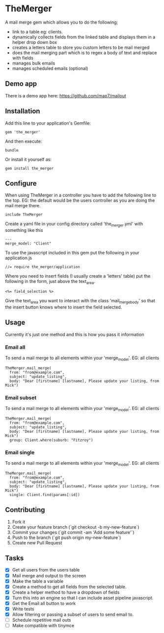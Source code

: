 * TheMerger

A mail merge gem which allows you to do the following;
- link to a table eg: clients. 
- dynamically collects fields from the linked table and displays them in a helper drop down box
- creates a letters table to store you custom letters to be mail merged
- does the mail merging part which is to regex a body of text and replace with fields
- manages bulk emails
- manages scheduled emails (optional)

** Demo app
There is a demo app here: https://github.com/map7/mailout

** Installation

Add this line to your application's Gemfile:

: gem 'the_merger'

And then execute:

: bundle

Or install it yourself as:

: gem install the_merger

** Configure

When using TheMerger in a controller you have to add the following line to the top. EG: the default would be the users controller as you are doing the mail merge there.
    
: include TheMerger

Create a yaml file in your config directory called 'the_merger.yml' with something like this

: ---
: merge_model: "Client"


To use the javascript included in this gem put the following in your application.js

: //= require the_merger/application


Where you need to insert fields (I usually create a 'letters' table) put the following in the form, just above the text_area.

: <%= field_selection %>

Give the text_area you want to interact with the class 'mail_merge_body' so that the insert button knows where to insert the field selected.


** Usage

Currently it's just one method and this is how you pass it information

*** Email all
To send a mail merge to all elements within your 'merge_model'. EG: all clients

: TheMerger.mail_merge(
:   from: "from@example.com",
:   subject: "update_listing",
:   body: "Dear [firstname] [lastname], Please update your listing, from Mick")

*** Email subset
To send a mail merge to all elements within your 'merge_model'. EG: all clients

: TheMerger.mail_merge(
:   from: "from@example.com",
:   subject: "update_listing",
:   body: "Dear [firstname] [lastname], Please update your listing, from Mick")
:   group: Client.where(suburb: "Fitzroy")

*** Email single
To send a mail merge to all elements within your 'merge_model'. EG: all clients

: TheMerger.mail_merge(
:   from: "from@example.com",
:   subject: "update_listing",
:   body: "Dear [firstname] [lastname], Please update your listing, from Mick")
:   single: Client.find(params[:id])


** Contributing

1. Fork it
2. Create your feature branch (`git checkout -b my-new-feature`)
3. Commit your changes (`git commit -am 'Add some feature'`)
4. Push to the branch (`git push origin my-new-feature`)
5. Create new Pull Request

** Tasks
- [X] Get all users from the users table
- [X] Mail merge and output to the screen
- [X] Make the table a variable
- [X] Create a method to get all fields from the selected table.
- [X] Create a helper method to have a dropdown of fields
- [X] Turn this into an engine so that I can include asset pipeline javascript.
- [X] Get the Email all button to work
- [X] Write tests
- [X] Allow filtering or passing a subset of users to send email to.
- [ ] Schedule repetitive mail outs
- [ ] Make compatible with tinymce

